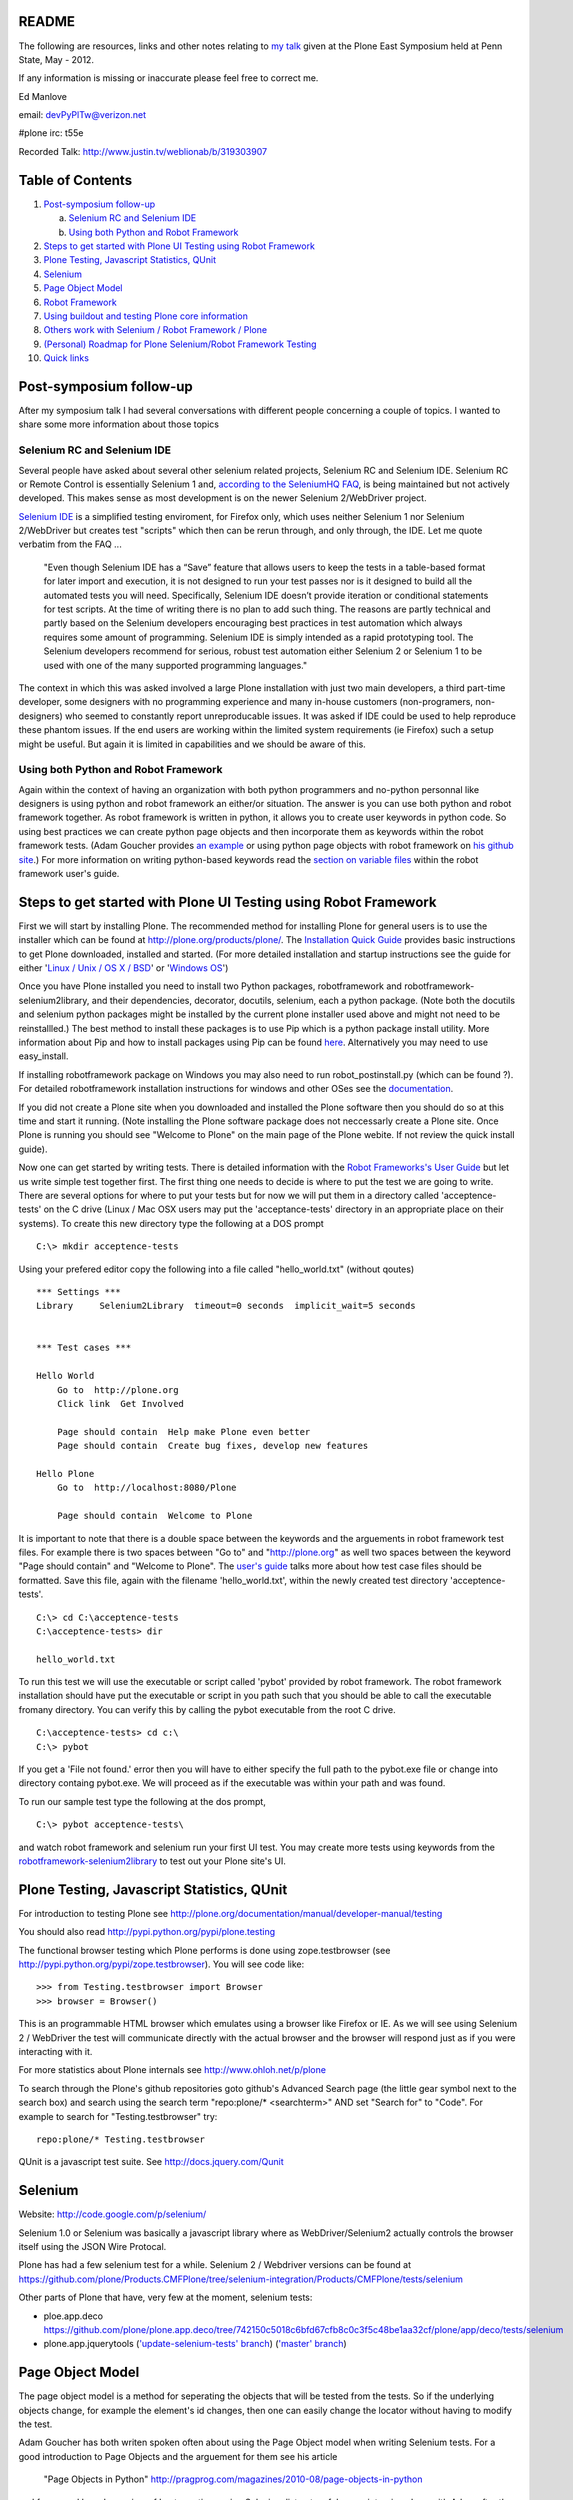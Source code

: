 README
~~~~~~

The following are resources, links and other notes relating to `my talk <http://www.justin.tv/weblionab/b/319303907>`_ given at the Plone East Symposium held at Penn State, May - 2012.

If any information is missing or inaccurate please feel free to correct me.

Ed Manlove

email: devPyPlTw@verizon.net

#plone irc: t55e

Recorded Talk: http://www.justin.tv/weblionab/b/319303907

Table of Contents
~~~~~~~~~~~~~~~~~
1. `Post-symposium follow-up`_

   a. `Selenium RC and Selenium IDE`_
   b. `Using both Python and Robot Framework`_

2. `Steps to get started with Plone UI Testing using Robot Framework`_
#. `Plone Testing, Javascript Statistics, QUnit`_
#. `Selenium`_
#. `Page Object Model`_
#. `Robot Framework`_
#. `Using buildout and testing Plone core information`_
#. `Others work with Selenium / Robot Framework / Plone`_
#. `(Personal) Roadmap for Plone Selenium/Robot Framework Testing`_
#. `Quick links`_

Post-symposium follow-up
~~~~~~~~~~~~~~~~~~~~~~~~

After my symposium talk I had several conversations with different people concerning a couple of topics.  I wanted to share some more information about those topics

Selenium RC and Selenium IDE
----------------------------

Several people have asked about several other selenium related projects, Selenium RC and Selenium IDE. Selenium RC or Remote Control is essentially Selenium 1 and, `according to the SeleniumHQ FAQ <http://seleniumhq.org/docs/01_introducing_selenium.html#selenium-1-aka-selenium-rc-or-remote-control>`_, is being maintained but not actively developed.  This makes sense as most development is on the newer Selenium 2/WebDriver project.

`Selenium IDE <http://seleniumhq.org/projects/ide/>`_ is a simplified testing enviroment, for Firefox only, which uses neither Selenium 1 nor Selenium 2/WebDriver but creates test "scripts" which then can be rerun through, and only through, the IDE. Let me quote verbatim from the FAQ ...

    "Even though Selenium IDE has a “Save” feature that allows users to keep the tests in a table-based format for later import and execution, it is not designed to run your test passes nor is it designed to build all the automated tests you will need. Specifically, Selenium IDE doesn’t provide iteration or conditional statements for test scripts. At the time of writing there is no plan to add such thing. The reasons are partly technical and partly based on the Selenium developers encouraging best practices in test automation which always requires some amount of programming. Selenium IDE is simply intended as a rapid prototyping tool. The Selenium developers recommend for serious, robust test automation either Selenium 2 or Selenium 1 to be used with one of the many supported programming languages."

The context in which this was asked involved a large Plone installation with just two main developers, a third part-time developer, some designers with no programming experience and many in-house customers (non-programers, non-designers) who seemed to constantly report unreproducable issues. It was asked if IDE could be used to help reproduce these phantom issues. If the end users are working within the limited system requirements (ie Firefox) such a setup might be useful.  But again it is limited in capabilities and we should be aware of this.

Using both Python and Robot Framework
-------------------------------------

Again within the context of having an organization with both python programmers and no-python personnal like designers is using python and robot framework an either/or situation.  The answer is you can use both python and robot framework together. As robot framework is written in python, it allows you to create user keywords in python code. So using best practices we can create python page objects and then incorporate them as keywords within the robot framework tests. (Adam Goucher provides `an example <https://github.com/adamgoucher/robotframework-pageobjects>`_ or using python page objects with robot framework on `his github site <https://github.com/adamgoucher/robotframework-pageobjects>`_.) For more information on writing python-based keywords read the `section on variable files <http://robotframework.googlecode.com/hg/doc/userguide/RobotFrameworkUserGuide.html?r=2.7.1#resource-and-variable-files>`_ within the robot framework user's guide.

Steps to get started with Plone UI Testing using Robot Framework
~~~~~~~~~~~~~~~~~~~~~~~~~~~~~~~~~~~~~~~~~~~~~~~~~~~~~~~~~~~~~~~~

First we will start by installing Plone. The recommended method for installing Plone for general users is to use the installer which can be found at http://plone.org/products/plone/.  The `Installation Quick Guide <http://plone.org/documentation/manual/installing-plone/installation-quick-guide>`_ provides basic instructions to get Plone downloaded, installed and started. (For more detailed installation and startup instructions see the guide for either '`Linux / Unix / OS X / BSD <http://plone.org/documentation/manual/installing-plone/installing-on-linux-unix-bsd>`_' or '`Windows OS <http://plone.org/documentation/manual/installing-plone>`_')

Once you have Plone installed you need to install two Python packages, robotframework and robotframework-selenium2library, and their dependencies, decorator, docutils, selenium, each a python package. (Note both the docutils and selenium python packages might be installed by the current plone installer used above and might not need to be reinstallled.) The best method to install these packages is to use Pip which is a python package install utility. More information about Pip and how to install packages using Pip can be found `here <http://guide.python-distribute.org/installation.html>`_. Alternatively you may need to use easy_install.

If installing robotframework package on Windows you may also need to run robot_postinstall.py (which can be found ?).  For detailed robotframework installation instructions for windows and other OSes see the `documentation <http://code.google.com/p/robotframework/wiki/Installation>`_.

If you did not create a Plone site when you downloaded and installed the Plone software then you should do so at this time and start it running. (Note installing the Plone software package does not neccessarly create a Plone site. Once Plone is running you should see "Welcome to Plone" on the main page of the Plone webite. If not review the quick install guide).

Now one can get started by writing tests. There is detailed information with the `Robot Frameworks's User Guide <http://robotframework.googlecode.com/hg/doc/userguide/RobotFrameworkUserGuide.html?r=2.7.1>`_ but let us write simple test together first. The first thing one needs to decide is where to put the test we are going to write.  There are several options for where to put your tests but for now we will put them in a directory called 'acceptence-tests' on the C drive (Linux / Mac OSX users may put the 'acceptance-tests' directory in an appropriate place on their systems). To create this new directory type the following at a DOS prompt

::

    C:\> mkdir acceptence-tests

Using your prefered editor copy the following into a file called "hello_world.txt" (without qoutes)

::

    *** Settings ***
    Library     Selenium2Library  timeout=0 seconds  implicit_wait=5 seconds
    
    
    *** Test cases ***
    
    Hello World
        Go to  http://plone.org
        Click link  Get Involved
    
        Page should contain  Help make Plone even better
        Page should contain  Create bug fixes, develop new features

    Hello Plone
        Go to  http://localhost:8080/Plone

        Page should contain  Welcome to Plone


It is important to note that there is a double space between the keywords and the arguements in robot framework test files.  For example there is two spaces between "Go to" and "http://plone.org" as well two spaces between the keyword "Page should contain" and "Welcome to Plone". The `user's guide <http://robotframework.googlecode.com/hg/doc/userguide/RobotFrameworkUserGuide.html?r=2.7.1#creating-test-data>`_ talks more about how test case files should be formatted. Save this file, again with the filename 'hello_world.txt', within the newly created test directory 'acceptence-tests'.

::

    C:\> cd C:\acceptence-tests
    C:\acceptence-tests> dir

    hello_world.txt
    
To run this test we will use the executable or script called 'pybot' provided by robot framework. The robot framework installation should have put the executable or script in you path such that you should be able to call the executable fromany directory. You can verify this by calling the pybot executable from the root C drive.

::

    C:\acceptence-tests> cd c:\
    C:\> pybot

If you get a 'File not found.' error then you will have to either specify the full path to the pybot.exe file or change into directory containg pybot.exe. We will proceed as if the executable was within your path and was found.

To run our sample test type the following at the dos prompt,

::

    C:\> pybot acceptence-tests\

and watch robot framework and selenium run your first UI test. You may create more tests using keywords from the `robotframework-selenium2library <http://rtomac.github.com/robotframework-selenium2library/doc/Selenium2Library.html>`_ to test out your Plone site's UI.


Plone Testing, Javascript Statistics, QUnit
~~~~~~~~~~~~~~~~~~~~~~~~~~~~~~~~~~~~~~~~~~~

For introduction to testing Plone see http://plone.org/documentation/manual/developer-manual/testing

You should also read http://pypi.python.org/pypi/plone.testing

The functional browser testing which Plone performs is done using zope.testbrowser (see http://pypi.python.org/pypi/zope.testbrowser). You will see code like::

    >>> from Testing.testbrowser import Browser
    >>> browser = Browser()

This is an programmable HTML browser which emulates using a browser like Firefox or IE. As we will see using Selenium 2 / WebDriver the test will communicate directly with the actual browser and the browser will respond just as if you were interacting with it.

For more statistics about Plone internals see http://www.ohloh.net/p/plone

To search through the Plone's github repositories goto github's Advanced Search page (the little gear symbol next to the search box) and search using the search term "repo:plone/* <searchterm>" AND set "Search for" to "Code". For example to search for "Testing.testbrowser" try::

     repo:plone/* Testing.testbrowser

QUnit is a javascript test suite. See http://docs.jquery.com/Qunit


Selenium
~~~~~~~~

Website: http://code.google.com/p/selenium/

Selenium 1.0 or Selenium was basically a javascript library where as WebDriver/Selenium2 actually controls the browser itself using the JSON Wire Protocal.

Plone has had a few selenium test for a while. Selenium 2 / Webdriver versions can be found at https://github.com/plone/Products.CMFPlone/tree/selenium-integration/Products/CMFPlone/tests/selenium

Other parts of Plone that have, very few at the moment, selenium tests:

- ploe.app.deco  https://github.com/plone/plone.app.deco/tree/742150c5018c6bfd67cfb8c0c3f5c48be1aa32cf/plone/app/deco/tests/selenium

- plone.app.jquerytools  (`'update-selenium-tests' branch <https://github.com/plone/plone.app.jquerytools/tree/update-selenium-tests/plone/app/jquerytools/tests/selenium>`_) (`'master' branch <https://github.com/plone/plone.app.jquerytools/tree/master/plone/app/jquerytools/tests/selenium>`_)

Page Object Model
~~~~~~~~~~~~~~~~~

The page object model is a method for seperating the objects that will be tested from the tests.  So if the underlying objects change, for example the element's id changes, then one can easily change the locator without having to modify the test.

Adam Goucher has both writen spoken often about using the Page Object model when writing Selenium tests. For a good introduction to Page Objects and the arguement for them see his article

  "Page Objects in Python" http://pragprog.com/magazines/2010-08/page-objects-in-python

and for a good broad overview of best practices using Selenium listen to a folow-up interview done with Adam after the 2011 Selenium Conference at Push to Test website,

  http://www.pushtotest.com/selenium-you-are-doing-it-wrong

To see several examples of page objects within Plone see https://github.com/plone/plone.seleniumtesting/tree/master/plone/seleniumtesting 

Robot Framework
~~~~~~~~~~~~~~~

Website: http://code.google.com/p/robotframework/

User Guide (latest): http://robotframework.googlecode.com/hg/doc/userguide/RobotFrameworkUserGuide.html?r=2.7.1

Selenium2Library: http://rtomac.github.com/robotframework-selenium2library/doc/Selenium2Library.html

A list of the standard test libraries for robot framework can be found at http://code.google.com/p/robotframework/wiki/TestLibraries

Several robot framework tests were written during the post-Plone 2011 Conference sprints and can be found at

  https://github.com/emanlove/buildout.coredev/tree/4.1-robot/acceptance-tests

An example of using the Page Object method with Robot Framework can be found on Adam Goucher's github site. See https://github.com/adamgoucher/robotframework-pageobjects

Plone's robot framework documentation can be found at https://github.com/gotcha/plone-robot-documentation


Using buildout and testing Plone core information
~~~~~~~~~~~~~~~~~~~~~~~~~~~~~~~~~~~~~~~~~~~~~~~~~

The following steps add robotframework and robotframework-selenium2library to buildout. These were written using Linux and should be adjusted accordingly to your OS. (Please send me any OS specific differences so I can add them here). I have used `Buildout.coredev <https://github.com/plone/buildout.coredev/>`_ branches 4.1, 4.2, and 4.3 in the following steps for my testing setup. The goal is to easily demonstrate robot framework/selenium testing with Plone so any recommendations for better buildout configuration is welcomed.

1. In the buildout directory create a file entitled, pybot.cfg, and place the following into that file,

::

    [buildout]
    
    extends = buildout.cfg
    
    parts +=
        robot
    
    allow-hosts +=
        *.googlecode.com
        code.google.com
    
    auto-checkout +=
        robotframework-selenium2library
    
    [sources]
    robotframework-selenium2library = git git@github.com:rtomac/robotframework-selenium2library
    
    [robot]
    recipe = zc.recipe.egg
    eggs = robotframework
           robotframework-selenium2library
           plone.act
    entry-points =
        pybot=robot:run_cli
        rebot=robot.rebot:rebot_cli
    arguments = sys.argv[1:]

The entry_points and arguments attributes are necessary because robotframework does not currently configure its scripts properly under buildout.  Thanks to Héctor Velarde and Mikko Ohtama for the complete solution. Godefroid also has presented an alternative solution `here <https://github.com/gotcha/robotentrypoints>`_.

2. Run buildout

::
    
    ~/plone42$ ./bin/buildout

3. Create tests. Or better yet start of by copying `my fork of the acceptance tests <https://github.com/emanlove/buildout.coredev/tree/4.1-robot/acceptance-tests>`_ created at the last Plone Conference sprint. The tests in my fork have been converted to use the newer Selenium 2 library.

These test were placed in directory just below the buildout directory, called ./acceptance-tests. This choice has been made and copied by several Plone developers as a simple hack if you will.  Robot framework does not have a test discovery recipe as does Plone testing.  Thus we have used this current solution and we always welcome a better test discovery recipe.

4. Run your tests

::

    ~/plone42$ ./bin/pybot acceptance-tests/

Others work with Selenium / Robot Framework / Plone
~~~~~~~~~~~~~~~~~~~~~~~~~~~~~~~~~~~~~~~~~~~~~~~~~~~

I was not the first nor only person working to test Plone using either selenium or robot framework.  Here is a list of others and some links to their work.

Godefroid Chapelle (gotcha)
    has been a strong advocate for robotframework and for writing tests for Plone's javascript/UI code.
    
    - https://github.com/gotcha/plone-robot-documentation

    - https://github.com/gotcha/robotentrypoints

    - https://github.com/gotcha/plone.act

Asko Soukka (datakurre)
    has done great exploritory work with robotframework and Plone as well as other robotframework library. Also Asko is looking at wrapping robotframework into unittest

    - https://github.com/datakurre/robotsuite

    - https://github.com/datakurre/corejet.robot

    - https://github.com/datakurre/phantomrobot

Héctor Velarde (hvelarde)
    has mentioned that he is going to look into multilingual capability for robotframework

    - https://github.com/hvelarde

    - http://hvelarde.blogspot.com/

.. Note to self: I wonder how mutli-ligual solutions might work to solve
   the issue of test fagility/page object solutions and strings like
   "We’re sorry, but there seems to be an error" which can be seen if you
   traverse to http://plone.org/search_form

Mikko Ohtama (moo-_-)
    writing some selenium tests and base page objects for plone

(Personal) Roadmap for Plone Selenium/Robot Framework Testing
~~~~~~~~~~~~~~~~~~~~~~~~~~~~~~~~~~~~~~~~~~~~~~~~~~~~~~~~~~~~~

Here is my personal list of To Do's for Plone Selenium/Robot Framework Testing

- work towards the 1.1 release of `robotframework-selenium2libary <https://github.com/rtomac/robotframework-selenium2library>`_
- document, document document
- work with datakurre on p.a.testing wrapper
- work with hvelarde on multilingual robot
- work on `PLIP11708 <https://dev.plone.org/ticket/11708>`_
- work to standardize and create page objects for Plone
- work with Matthew, Michelle and WebLion to create accessibility tests
- work with Eric and Timo to get selenium/rf into Jenkins
- ...


Quick links
~~~~~~~~~~~

Keyword Documentation for ...

robotframework-selenium2library http://rtomac.github.com/robotframework-selenium2library/doc/Selenium2Library.html

robotframework  http://code.google.com/p/robotframework/wiki/TestLibraries

Sample test written for Plone (using selenium2library)  https://github.com/emanlove/buildout.coredev/tree/4.1-robot/acceptance-tests

Recorded Talk: http://www.justin.tv/weblionab/b/319303907
